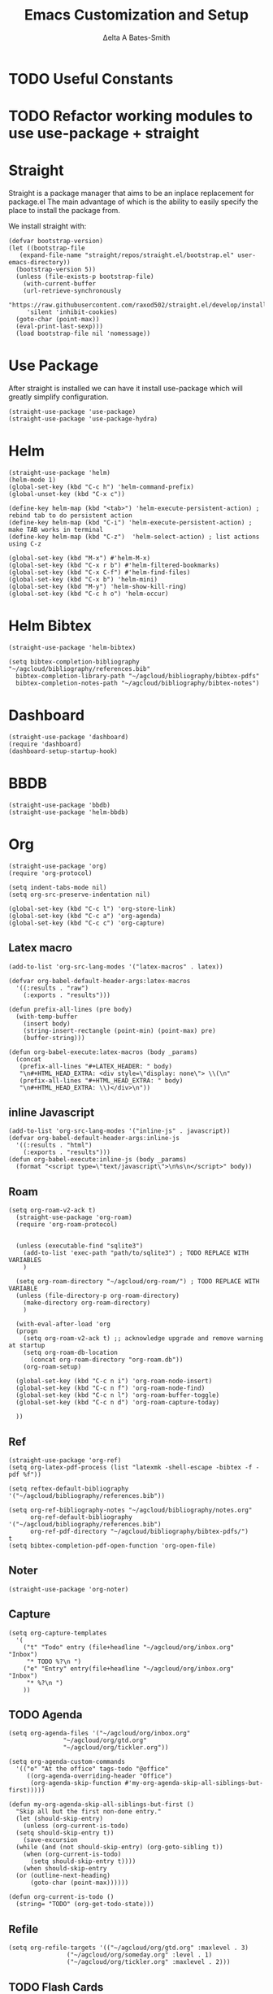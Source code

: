 #+Title: Emacs Customization and Setup
#+Author: Δelta A Bates-Smith
#+Email: nalisarc@gmail.com
#+STARTUP: overview


* TODO Useful Constants

* TODO Refactor working modules to use use-package + straight
* Straight

 Straight is a package manager that aims to be an inplace replacement for package.el
The main advantage of which is the ability to easily specify the place to install the package from.

We install straight with:
#+name: straight
#+BEGIN_SRC elisp
  (defvar bootstrap-version)
  (let ((bootstrap-file
	 (expand-file-name "straight/repos/straight.el/bootstrap.el" user-emacs-directory))
	(bootstrap-version 5))
    (unless (file-exists-p bootstrap-file)
      (with-current-buffer
	  (url-retrieve-synchronously
	   "https://raw.githubusercontent.com/raxod502/straight.el/develop/install.el"
	   'silent 'inhibit-cookies)
	(goto-char (point-max))
	(eval-print-last-sexp)))
    (load bootstrap-file nil 'nomessage))
#+END_SRC

* Use Package
  :PROPERTIES:
  :header-args: :noweb-ref use-package
  :END:
After straight is installed we can have it install use-package which will greatly simplify configuration.
#+begin_src elisp
  (straight-use-package 'use-package)
  (straight-use-package 'use-package-hydra)
#+end_src

#+RESULTS:
: t

* Helm
  :PROPERTIES:
  :header-args: :noweb-ref helm
  :END:
#+BEGIN_SRC elisp
  (straight-use-package 'helm)
  (helm-mode 1)
  (global-set-key (kbd "C-c h") 'helm-command-prefix)
  (global-unset-key (kbd "C-x c"))

  (define-key helm-map (kbd "<tab>") 'helm-execute-persistent-action) ; rebind tab to do persistent action
  (define-key helm-map (kbd "C-i") 'helm-execute-persistent-action) ; make TAB works in terminal
  (define-key helm-map (kbd "C-z")  'helm-select-action) ; list actions using C-z

  (global-set-key (kbd "M-x") #'helm-M-x)
  (global-set-key (kbd "C-x r b") #'helm-filtered-bookmarks)
  (global-set-key (kbd "C-x C-f") #'helm-find-files)
  (global-set-key (kbd "C-x b") 'helm-mini)
  (global-set-key (kbd "M-y") 'helm-show-kill-ring)
  (global-set-key (kbd "C-c h o") 'helm-occur)
#+END_SRC

* Helm Bibtex
#+name: helm-bibtex
#+BEGIN_SRC elisp
  (straight-use-package 'helm-bibtex)

  (setq bibtex-completion-bibliography "~/agcloud/bibliography/references.bib"
	bibtex-completion-library-path "~/agcloud/bibliography/bibtex-pdfs"
	bibtex-completion-notes-path "~/agcloud/bibliography/bibtex-notes")
#+END_SRC

* Dashboard
:PROPERTIES:
:header-args: :noweb-ref dashboard
:END:

#+begin_src elisp
  (straight-use-package 'dashboard)
  (require 'dashboard)
  (dashboard-setup-startup-hook)
#+end_src

* BBDB
:PROPERTIES:
:header-args: :noweb-ref bbdb
:END:

#+begin_src elisp
  (straight-use-package 'bbdb)
  (straight-use-package 'helm-bbdb)
#+end_src

* Org
  :PROPERTIES:
  :header-args: :noweb-ref org
  :END:

#+BEGIN_SRC elisp
  (straight-use-package 'org)
  (require 'org-protocol)
  
  (setq indent-tabs-mode nil)
  (setq org-src-preserve-indentation nil)
  
  (global-set-key (kbd "C-c l") 'org-store-link)
  (global-set-key (kbd "C-c a") 'org-agenda)
  (global-set-key (kbd "C-c c") 'org-capture)
#+END_SRC

** Latex macro
#+begin_src elisp
  (add-to-list 'org-src-lang-modes '("latex-macros" . latex))
  
  (defvar org-babel-default-header-args:latex-macros
    '((:results . "raw")
      (:exports . "results")))
  
  (defun prefix-all-lines (pre body)
    (with-temp-buffer
      (insert body)
      (string-insert-rectangle (point-min) (point-max) pre)
      (buffer-string)))
  
  (defun org-babel-execute:latex-macros (body _params)
    (concat
     (prefix-all-lines "#+LATEX_HEADER: " body)
     "\n#+HTML_HEAD_EXTRA: <div style=\"display: none\"> \\(\n"
     (prefix-all-lines "#+HTML_HEAD_EXTRA: " body)
     "\n#+HTML_HEAD_EXTRA: \\)</div>\n"))
#+end_src

** inline Javascript
#+begin_src elisp
  (add-to-list 'org-src-lang-modes '("inline-js" . javascript))
  (defvar org-babel-default-header-args:inline-js
    '((:results . "html")
      (:exports . "results")))
  (defun org-babel-execute:inline-js (body _params)
    (format "<script type=\"text/javascript\">\n%s\n</script>" body))
#+end_src

** Roam
#+BEGIN_SRC elisp
  (setq org-roam-v2-ack t)
    (straight-use-package 'org-roam)
    (require 'org-roam-protocol)
  
  
    (unless (executable-find "sqlite3")
      (add-to-list 'exec-path "path/to/sqlite3") ; TODO REPLACE WITH VARIABLES
      )
  
    (setq org-roam-directory "~/agcloud/org-roam/") ; TODO REPLACE WITH VARIABLE
    (unless (file-directory-p org-roam-directory)
      (make-directory org-roam-directory)
      )
  
    (with-eval-after-load 'org
    (progn
      (setq org-roam-v2-ack t) ;; acknowledge upgrade and remove warning at startup
      (setq org-roam-db-location
	    (concat org-roam-directory "org-roam.db"))
      (org-roam-setup)
  
    (global-set-key (kbd "C-c n i") 'org-roam-node-insert)
    (global-set-key (kbd "C-c n f") 'org-roam-node-find)
    (global-set-key (kbd "C-c n l") 'org-roam-buffer-toggle)
    (global-set-key (kbd "C-c n d") 'org-roam-capture-today)
  
    ))
#+END_SRC

#+RESULTS:
: org-roam-capture-today

** Ref
#+BEGIN_SRC elisp
(straight-use-package 'org-ref)
(setq org-latex-pdf-process (list "latexmk -shell-escape -bibtex -f -pdf %f"))

(setq reftex-default-bibliography '("~/agcloud/bibliography/references.bib"))

(setq org-ref-bibliography-notes "~/agcloud/bibliography/notes.org"
      org-ref-default-bibliography '("~/agcloud/bibliography/references.bib")
      org-ref-pdf-directory "~/agcloud/bibliography/bibtex-pdfs/")
t
(setq bibtex-completion-pdf-open-function 'org-open-file)
#+END_SRC

** Noter
#+BEGIN_SRC elisp
(straight-use-package 'org-noter)
#+END_SRC

** Capture
#+begin_src elisp
  (setq org-capture-templates
	'(
	  ("t" "Todo" entry (file+headline "~/agcloud/org/inbox.org" "Inbox")
	   "* TODO %?\n ")
	  ("e" "Entry" entry(file+headline "~/agcloud/org/inbox.org" "Inbox")
	   "* %?\n ")
	  ))
#+end_src

** TODO Agenda
#+begin_src elisp
  (setq org-agenda-files '("~/agcloud/org/inbox.org"
			     "~/agcloud/org/gtd.org"
			     "~/agcloud/org/tickler.org"))
  
  (setq org-agenda-custom-commands 
	'(("o" "At the office" tags-todo "@office"
	   ((org-agenda-overriding-header "Office")
	    (org-agenda-skip-function #'my-org-agenda-skip-all-siblings-but-first)))))
  
  (defun my-org-agenda-skip-all-siblings-but-first ()
    "Skip all but the first non-done entry."
    (let (should-skip-entry)
      (unless (org-current-is-todo)
	(setq should-skip-entry t))
      (save-excursion
	(while (and (not should-skip-entry) (org-goto-sibling t))
	  (when (org-current-is-todo)
	    (setq should-skip-entry t))))
      (when should-skip-entry
	(or (outline-next-heading)
	    (goto-char (point-max))))))
  
  (defun org-current-is-todo ()
    (string= "TODO" (org-get-todo-state)))
#+end_src

#+RESULTS:
: org-current-is-todo

** Refile
#+begin_src elisp
   (setq org-refile-targets '(("~/agcloud/org/gtd.org" :maxlevel . 3)
			       ("~/agcloud/org/someday.org" :level . 1)
			       ("~/agcloud/org/tickler.org" :maxlevel . 2)))
#+end_src

#+RESULTS:
: ((~/agcloud/org/gtd.org :maxlevel . 3) (~/agcloud/org/someday.org :level . 1) (~/agcloud/org/tickler.org :maxlevel . 2))

** TODO Flash Cards
#+BEGIN_SRC emacs-lisp
  (straight-use-package 'hydra)
  
  (straight-use-package
   '(org-fc
     :type git :repo "https://git.sr.ht/~l3kn/org-fc"
     :files (:defaults "awk" "demo.org")
     :custom (org-fc-directories '("~/org/"))))
  
  (require 'org-fc-hydra)
#+END_SRC

** roam-bibtex
#+BEGIN_SRC elisp
(straight-use-package 'org-roam-bibtex)
(add-hook 'org-roam-mode-hook #'org-roam-bibtex-mode)
#+END_SRC

** TODO Org-Download
#+BEGIN_SRC emacs-lisp
(straight-use-package 'org-download)
(add-hook 'dired-mode-hook 'org-download-enable)
#+END_SRC

** ob-ipython
#+begin_src elisp
  (unless (eq system-type 'cygwin)
    (straight-use-package 'ob-ipython)
    (require 'ob-ipython)
    )
#+end_src

#+RESULTS:
: ob-ipython

** ob-scad
#+begin_src elisp
    (straight-use-package '(ob-scad :type git :host github :repo "wose/ob-scad"))
    (require 'ob-scad)
#+end_src

** ob-async
#+begin_src elisp
    (straight-use-package 'ob-async)
    (require 'ob-async)
    ;;(setq ob-async-no-async-languages-alist '("ipython"))
#+end_src

#+RESULTS:
| ipython |

** load all babel languages
#+begin_src elisp
  (org-babel-do-load-languages
   'org-babel-load-languages
   '((emacs-lisp . t)
     (ipython . t)
     (scad . t)
     (shell . t)
     ))
  
#+end_src

#+RESULTS:

* Yasnippet
  :PROPERTIES:
  :header-args: :noweb-ref yasnippet
  :END:

#+BEGIN_SRC elisp
(straight-use-package 'yasnippet)
(straight-use-package 'yasnippet-snippets)

(yas-global-mode 1)
#+END_SRC

* Disable Toolbar
#+name: disable-toolbar
#+BEGIN_SRC elisp
(menu-bar-mode -1)
(tool-bar-mode -1) 
(toggle-scroll-bar -1) 
#+END_SRC

* Custom File

#+name: custom-file
#+BEGIN_SRC elisp
;; https://stackoverflow.com/questions/14071991/how-to-create-an-empty-file-by-elisp
(defconst custom-file (expand-file-name "custom.el" user-emacs-directory))
(unless (file-exists-p custom-file)
  (write-region "" nil custom-file))

(load-file custom-file)

#+END_SRC

* Theme
#+name: theme
#+BEGIN_SRC elisp
(straight-use-package 'weyland-yutani-theme)
(load-theme `weyland-yutani t)
#+END_SRC

* Pdf Tools
#+name: pdf-tools
#+BEGIN_SRC elisp
(straight-use-package 'pdf-tools)
(pdf-tools-install)
#+END_SRC

* Magit
#+name: magit
#+BEGIN_SRC elisp
(straight-use-package 'magit)
#+END_SRC

* Allow y/n instead of yes/no
#+name: y-n-p
#+begin_src elisp
(defalias 'yes-or-no-p 'y-or-n-p)
#+end_src

* Crux
:PROPERTIES:
:header-args: :noweb-ref crux
:END:

Crux is the helpful functions from prelude, without needing to use prelude
#+begin_src elisp
(straight-use-package 'crux)
#+end_src

* Super Save
:PROPERTIES:
:header-args: :noweb-ref super-save
:END:

Better save utility from prelude without prelude
#+begin_src elisp
(straight-use-package 'super-save)
  
(super-save-mode +1)
  
(setq auto-save-default nil)
  
(setq super-save-exclude '(".gpg"))
  
(setq super-save-remote-files nil)
  
(add-to-list 'super-save-hook-triggers 'find-file-hook)
#+end_src

* Flyspell
:PROPERTIES:
:header-args: :noweb-ref flyspell
:END:

#+begin_src elisp
(require 'flyspell)
(setq ispell-program-name "aspell" ; use aspell instead of ispell
      ispell-extra-args '("--sug-mode=ultra"))
#+end_src

* Flycheck
:PROPERTIES:
:header-args: :noweb-ref flycheck
:END:

#+begin_src elisp
(straight-use-package 'flycheck)
(straight-use-package 'flycheck-rust)
(add-hook 'after-init-hook #'global-flycheck-mode)
#+end_src

* Company
:PROPERTIES:
:header-args: :noweb-ref company
:END:

#+begin_src emacs-lisp
(straight-use-package 'company)
(add-hook 'after-init-hook 'global-company-mode)
#+end_src

* Nov
:PROPERTIES:
:header-args: :noweb-ref nov
:END:

#+begin_src elisp
  (straight-use-package 'nov)
  (add-to-list 'auto-mode-alist '("\\.epub\\'" . nov-mode))
  (setq nov-text-width 80)
#+end_src

* Elpy
:PROPERTIES:
:header-args: :noweb-ref elpy
:END:

Install elpy using:
#+begin_src elisp
  (straight-use-package 'elpy)
  (setq elpy-rpc-python-command "python3")
  (elpy-enable)
#+end_src

#+RESULTS:

* Save backups in one place
#+name: set-backup-dir
#+begin_src elisp
  ;; store all backup and autosave files in the tmp dir
  (setq backup-directory-alist
	`((".*" . ,temporary-file-directory)))
  (setq auto-save-file-name-transforms
	`((".*" ,temporary-file-directory t)))
#+end_src

* Main
  
#+name: init.el
#+BEGIN_SRC elisp :tangle init.el :noweb yes
  <<straight>>
  
  <<use-package>>
  
  <<dashboard>>
  
  <<y-n-p>>
  
  <<helm>>
  
  <<helm-bibtex>>
  
  <<org>>
  
  <<disable-toolbar>>
  
  <<custom-file>>
  
  <<yasnippet>>
  
  <<theme>>
  
  <<pdf-tools>>
  
  <<magit>>
  
  <<crux>>
  
  <<super-save>>
  
  <<flyspell>>
  
  <<flycheck>>
  
  <<company>>
  
  <<nov>>
  
  <<elpy>>
  
  <<set-backup-dir>>
  
  <<bbdb>>
#+END_SRC

#+RESULTS: init.el




#+begin_src elisp
  (straight-use-package '(org-roam-ui :host github :repo "org-roam/org-roam-ui" :branch "main" :files ("*.el" "out")))
  
  (setq org-roam-ui-sync-theme t
	    org-roam-ui-follow t
	    org-roam-ui-update-on-save t
	    org-roam-ui-open-on-start t))
#+end_src

#+RESULTS:
: t
